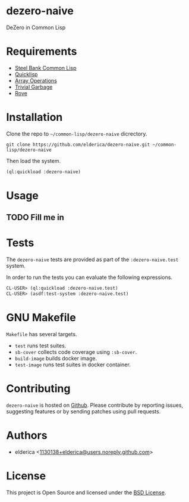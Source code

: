 * dezero-naive

DeZero in Common Lisp

* Requirements

- [[http://www.sbcl.org/][Steel Bank Common Lisp]]
- [[https://www.quicklisp.org/beta/][Quicklisp]]
- [[https://lisp-stat.dev/docs/manuals/array-operations/][Array Operations]]
- [[https://trivial-garbage.common-lisp.dev/][Trivial Garbage]]
- [[https://github.com/fukamachi/rove][Rove]]

* Installation

Clone the repo to =~/common-lisp/dezero-naive= dicrectory.

#+begin_src shell
git clone https://github.com/elderica/dezero-naive.git ~/common-lisp/dezero-naive
#+end_src

Then load the system.

#+begin_src lisp
(ql:quickload :dezero-naive)
#+end_src

* Usage

** TODO Fill me in

* Tests

The =dezero-naive= tests are provided as part of the
=:dezero-naive.test= system.

In order to run the tests you can evaluate the following expressions.

#+begin_src lisp
CL-USER> (ql:quickload :dezero-naive.test)
CL-USER> (asdf:test-system :dezero-naive.test)
#+end_src

* GNU Makefile

~Makefile~ has several targets.

- ~test~ runs test suites.
- ~sb-cover~ collects code coverage using ~:sb-cover~.
- ~build-image~ builds docker image.
- ~test-image~ runs test suites in docker container.

* Contributing

=dezero-naive= is hosted on [[https://github.com/elderica/dezero-naive][Github]]. Please contribute by reporting
issues, suggesting features or by sending patches using pull requests.

* Authors

- elderica <[[mailto:1130138+elderica@users.noreply.github.com][1130138+elderica@users.noreply.github.com]]>

* License

This project is Open Source and licensed under the [[http://opensource.org/licenses/BSD-2-Clause][BSD License]].
